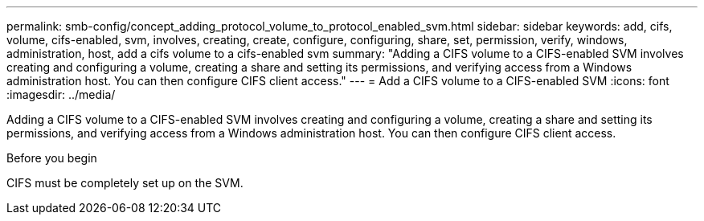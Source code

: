 ---
permalink: smb-config/concept_adding_protocol_volume_to_protocol_enabled_svm.html
sidebar: sidebar
keywords: add, cifs, volume, cifs-enabled, svm, involves, creating, create, configure, configuring, share, set, permission, verify, windows, administration, host, add a cifs volume to a cifs-enabled svm
summary: "Adding a CIFS volume to a CIFS-enabled SVM involves creating and configuring a volume, creating a share and setting its permissions, and verifying access from a Windows administration host. You can then configure CIFS client access."
---
= Add a CIFS volume to a CIFS-enabled SVM
:icons: font
:imagesdir: ../media/

[.lead]
Adding a CIFS volume to a CIFS-enabled SVM involves creating and configuring a volume, creating a share and setting its permissions, and verifying access from a Windows administration host. You can then configure CIFS client access.

.Before you begin

CIFS must be completely set up on the SVM.
